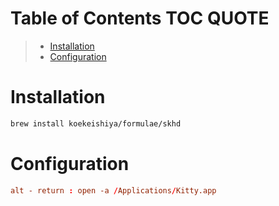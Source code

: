 * Table of Contents :TOC:QUOTE:
#+BEGIN_QUOTE
- [[#installation][Installation]]
- [[#configuration][Configuration]]
#+END_QUOTE

* Installation

#+BEGIN_SRC bash
brew install koekeishiya/formulae/skhd
#+END_SRC

* Configuration

#+BEGIN_SRC conf :tangle ~/.skhdrc :comments link :os '(mac)
alt - return : open -a /Applications/Kitty.app
#+END_SRC
